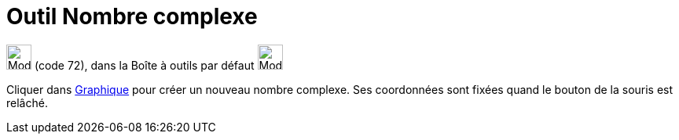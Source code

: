 = Outil Nombre complexe
:page-en: tools/Complex_Number
ifdef::env-github[:imagesdir: /fr/modules/ROOT/assets/images]

image:32px-Mode_complexnumber.svg.png[Mode complexnumber.svg,width=32,height=32] (code 72), dans la Boîte à outils par
défaut image:32px-Mode_point.svg.png[Mode point.svg,width=32,height=32]

Cliquer dans xref:/Graphique.adoc[Graphique] pour créer un nouveau nombre complexe. Ses coordonnées sont fixées quand le
bouton de la souris est relâché.

